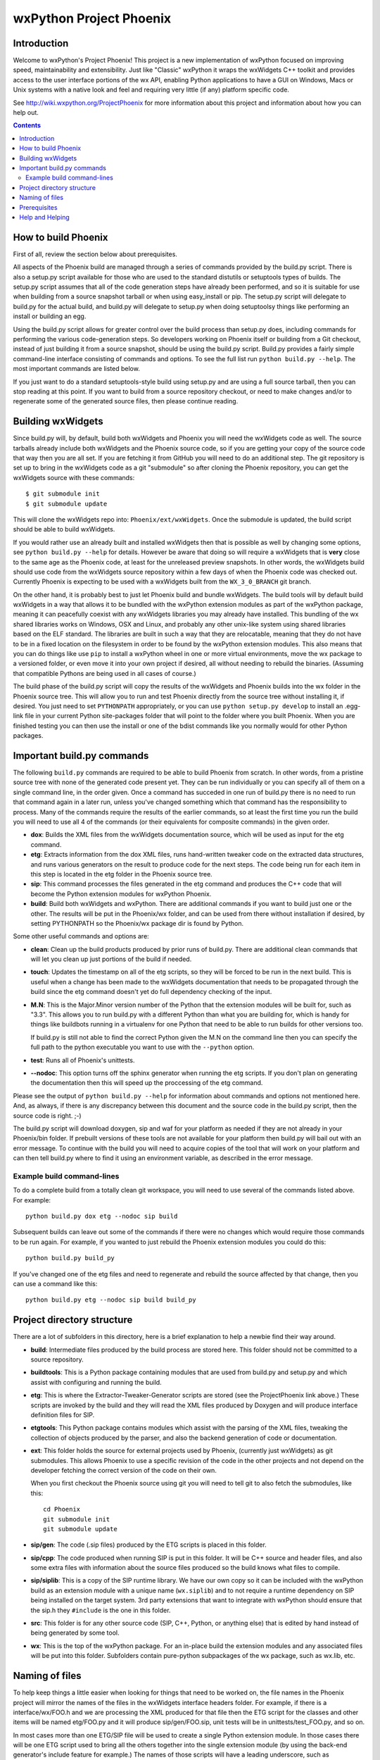 =========================
wxPython Project Phoenix
=========================

.. image:: https://travis-ci.org/ssbb/Phoenix.svg?branch=master
    :target: https://travis-ci.org/ssbb/Phoenix

.. image:: demo/bitmaps/splash.png
   :align: center


Introduction
------------

Welcome to wxPython's Project Phoenix! This project is a new implementation
of wxPython focused on improving speed, maintainability and extensibility.
Just like "Classic" wxPython it wraps the wxWidgets C++ toolkit and provides
access to the user interface portions of the wx API, enabling Python
applications to have a GUI on Windows, Macs or Unix systems with a native
look and feel and requiring very little (if any) platform specific code.

See http://wiki.wxpython.org/ProjectPhoenix for more information about this
project and information about how you can help out.


.. contents:: **Contents**


How to build Phoenix
--------------------

First of all, review the section below about prerequisites.

All aspects of the Phoenix build are managed through a series of commands
provided by the build.py script. There is also a setup.py script available
for those who are used to the standard distutils or setuptools types of
builds. The setup.py script assumes that all of the code generation steps
have already been performed, and so it is suitable for use when building from
a source snapshot tarball or when using easy_install or pip. The setup.py
script will delegate to build.py for the actual build, and build.py will
delegate to setup.py when doing setuptoolsy things like performing an install
or building an egg.

Using the build.py script allows for greater control over the build process
than setup.py does, including commands for performing the various
code-generation steps. So developers working on Phoenix itself or building
from a Git checkout, instead of just building it from a source snapshot,
should be using the build.py script. Build.py provides a fairly simple
command-line interface consisting of commands and options. To see the full
list run ``python build.py --help``. The most important commands are listed
below.

If you just want to do a standard setuptools-style build using setup.py and
are using a full source tarball, then you can stop reading at this point. If
you want to build from a source repository checkout, or need to make changes
and/or to regenerate some of the generated source files, then please continue
reading.

Building wxWidgets
------------------

Since build.py will, by default, build both wxWidgets and Phoenix you will
need the wxWidgets code as well. The source tarballs already include both
wxWidgets and the Phoenix source code, so if you are getting your copy of the
source code that way then you are all set. If you are fetching it from GitHub
you will need to do an additional step. The git repository is set up to bring
in the wxWidgets code as a git "submodule" so after cloning the Phoenix
repository, you can get the wxWidgets source with these commands::

  $ git submodule init
  $ git submodule update

This will clone the wxWidgets repo into: ``Phoenix/ext/wxWidgets``. Once the
submodule is updated, the build script should be able to build wxWidgets.

If you would rather use an already built and installed wxWidgets then that is
possible as well by changing some options, see ``python build.py --help`` for
details. However be aware that doing so will require a wxWidgets that is
**very** close to the same age as the Phoenix code, at least for the
unreleased preview snapshots. In other words, the wxWidgets build should use
code from the wxWidgets source repository within a few days of when the
Phoenix code was checked out. Currently Phoenix is expecting to be used with
a wxWidgets built from the ``WX_3_0_BRANCH`` git branch.

On the other hand, it is probably best to just let Phoenix build and bundle
wxWidgets. The build tools will by default build wxWidgets in a way that
allows it to be bundled with the wxPython extension modules as part of the
wxPython package, meaning it can peacefully coexist with any wxWidgets
libraries you may already have installed. This bundling of the wx shared
libraries works on Windows, OSX and Linux, and probably any other unix-like
system using shared libraries based on the ELF standard. The libraries are
built in such a way that they are relocatable, meaning that they do not have
to be in a fixed location on the filesystem in order to be found by the
wxPython extension modules. This also means that you can do things like use
``pip`` to install a wxPython wheel in one or more virtual environments, move
the wx package to a versioned folder, or even move it into your own project
if desired, all without needing to rebuild the binaries. (Assuming that
compatible Pythons are being used in all cases of course.)

The build phase of the build.py script will copy the results of the wxWidgets
and Phoenix builds into the wx folder in the Phoenix source tree. This will
allow you to run and test Phoenix directly from the source tree without
installing it, if desired. You just need to set ``PYTHONPATH`` appropriately,
or you can use ``python setup.py develop`` to install an .egg-link file in
your current Python site-packages folder that will point to the folder where
you built Phoenix. When you are finished testing you can then use the install
or one of the bdist commands like you normally would for other Python
packages.



Important build.py commands
---------------------------

The following ``build.py`` commands are required to be able to build Phoenix
from scratch. In other words, from a pristine source tree with none of the
generated code present yet. They can be run individually or you can specify
all of them on a single command line, in the order given. Once a command has
succeded in one run of build.py there is no need to run that command again in
a later run, unless you've changed something which that command has the
responsibility to process. Many of the commands require the results of the
earlier commands, so at least the first time you run the build you will need
to use all 4 of the commands (or their equivalents for composite commands) in
the given order.

* **dox**: Builds the XML files from the wxWidgets documentation source,
  which will be used as input for the etg command.

* **etg**: Extracts information from the dox XML files, runs hand-written
  tweaker code on the extracted data structures, and runs various generators
  on the result to produce code for the next steps. The code being run for
  each item in this step is located in the etg folder in the Phoenix source
  tree.

* **sip**: This command processes the files generated in the etg command
  and produces the C++ code that will become the Python extension modules for
  wxPython Phoenix.

* **build**: Build both wxWidgets and wxPython. There are additional
  commands if you want to build just one or the other. The results will be
  put in the Phoenix/wx folder, and can be used from there without
  installation if desired, by setting PYTHONPATH so the Phoenix/wx package
  dir is found by Python.

Some other useful commands and options are:

* **clean**: Clean up the build products produced by prior runs of
  build.py. There are additional clean commands that will let you clean up
  just portions of the build if needed.

* **touch**: Updates the timestamp on all of the etg scripts, so they will
  be forced to be run in the next build. This is useful when a change has
  been made to the wxWidgets documentation that needs to be propagated
  through the build since the etg command doesn't yet do full dependency
  checking of the input.

* **M.N**: This is the Major.Minor version number of the Python that the
  extension modules will be built for, such as "3.3". This allows you to run
  build.py with a different Python than what you are building for, which is
  handy for things like buildbots running in a virtualenv for one Python
  that need to be able to run builds for other versions too.

  If build.py is still not able to find the correct Python given the M.N
  on the command line then you can specify the full path to the python
  executable you want to use with the ``--python`` option.

* **test**: Runs all of Phoenix's unittests.

* **--nodoc**: This option turns off the sphinx generator when running the
  etg scripts. If you don't plan on generating the documentation then this
  will speed up the proccessing of the etg command.

Please see the output of ``python build.py --help`` for information about
commands and options not mentioned here. And, as always, if there is any
discrepancy between this document and the source code in the build.py script,
then the source code is right. ;-)

The build.py script will download doxygen, sip and waf for your platform as
needed if they are not already in your Phoenix/bin folder. If prebuilt
versions of these tools are not available for your platform then build.py
will bail out with an error message. To continue with the build you will need
to acquire copies of the tool that will work on your platform and can then
tell build.py where to find it using an environment variable, as described in
the error message.


Example build command-lines
^^^^^^^^^^^^^^^^^^^^^^^^^^^

To do a complete build from a totally clean git workspace, you will
need to use several of the commands listed above.  For example::

    python build.py dox etg --nodoc sip build

Subsequent builds can leave out some of the commands if there were no
changes which would require those commands to be run again.  For
example, if you wanted to just rebuild the Phoenix extension modules
you could do this::

    python build.py build_py

If you've changed one of the etg files and need to regenerate and
rebuild the source affected by that change, then you can use a command
like this::

    python build.py etg --nodoc sip build build_py



Project directory structure
----------------------------

There are a lot of subfolders in this directory, here is a brief
explanation to help a newbie find their way around.

* **build**: Intermediate files produced by the build process are stored
  here. This folder should not be committed to a source repository.

* **buildtools**: This is a Python package containing modules that are used
  from build.py and setup.py and which assist with configuring and running
  the build.

* **etg**: This is where the Extractor-Tweaker-Generator scripts are stored
  (see the ProjectPhoenix link above.) These scripts are invoked by the build
  and they will read the XML files produced by Doxygen and will produce
  interface definition files for SIP.

* **etgtools**: This Python package contains modules which assist with the
  parsing of the XML files, tweaking the collection of objects produced by
  the parser, and also the backend generation of code or documentation.

* **ext**: This folder holds the source for external projects used by
  Phoenix, (currently just wxWidgets) as git submodules. This allows Phoenix
  to use a specific revision of the code in the other projects and not depend
  on the developer fetching the correct version of the code on their own.

  When you first checkout the Phoenix source using git you will need to tell
  git to also fetch the submodules, like this::

    cd Phoenix
    git submodule init
    git submodule update

* **sip/gen**: The code (.sip files) produced by the ETG scripts is placed
  in this folder.

* **sip/cpp**: The code produced when running SIP is put in this folder. It
  will be C++ source and header files, and also some extra files with
  information about the source files produced so the build knows what files
  to compile.

* **sip/siplib**: This is a copy of the SIP runtime library. We have our
  own copy so it can be included with the wxPython build as an extension
  module with a unique name (``wx.siplib``) and to not require a runtime
  dependency on SIP being installed on the target system. 3rd party
  extensions that want to integrate with wxPython should ensure that the
  sip.h they ``#include`` is the one in this folder.

* **src**: This folder is for any other source code (SIP, C++, Python, or
  anything else) that is edited by hand instead of being generated by some
  tool.

* **wx**: This is the top of the wxPython package. For an in-place build the
  extension modules and any associated files will be put into this folder.
  Subfolders contain pure-python subpackages of the wx package, such as
  wx.lib, etc.



Naming of files
---------------

To help keep things a little easier when looking for things that need to be
worked on, the file names in the Phoenix project will mirror the names of the
files in the wxWidgets interface headers folder. For example, if there is a
interface/wx/FOO.h and we are processing the XML produced for that file then
the ETG script for the classes and other items will be named etg/FOO.py and it
will produce sip/gen/FOO.sip, unit tests will be in unittests/test_FOO.py,
and so on.

In most cases more than one ETG/SIP file will be used to create a single
Python extension module. In those cases there will be one ETG script used to
bring all the others together into the single extension module (by using the
back-end generator's include feature for example.) The names of those scripts
will have a leading underscore, such as etg/_core.py, and all the scripts that
are intended to be included in that extension module should specify that name
in their MODULE variable.


Prerequisites
--------------

The following are some tips about what is required to build Phoenix for
yourself. There are likely some other things that may not have been mentioned
here, if you find something else that should be mentioned then please submit
a PR for updating this document.

**Windows**

All the source code needed for wxWidgets and wxPython Phoenix are
included in the wxWidgets and Phoenix source trees. In addition to a
stock Python installation you will also need a copy of Visual Studio 2008
(for Python2.7 compatibility) or Visual Studio 2010 (for Python 3.x
support). It should also be possible to build using Mingw32, but there
will need to be some changes made to the build scripts to support that.

You may also want to get a copy of the MS SDK in order to have newer
definitions of the Windows API. I typically use 7.0 or 7.1 with Visual
Studio 2008.

Unfortunately Microsoft no longer distributes Visual Studio 2008. But
don't panic! They have recently made available a "Microsoft Visual C++
Compiler for Python 2.7" package. I haven't tried it but I expect it will
work fine for building Phoenix. Plus it's free! You can get it at:
http://www.microsoft.com/en-us/download/details.aspx?id=44266

If you want to build Phoenix with debug info then you will need to first
build a debug version of Python, and then use that Python (python_d.exe) to
build Phoenix.

**Linux**

On Ubuntu the following development packages and their dependencies
should be installed in order to build Phoenix. Other debian-like distros
will probably also have these or similarly named packages available.
Extrapolate accordingly for other linux distributions or other unixes.

* dpkg-dev
* build-essential
* python2.7-dev     # use appropriate Python version
* libwebkitgtk-dev
* libjpeg-dev
* libtiff-dev
* libgtk2.0-dev
* libsdl1.2-dev
* libgstreamer-plugins-base0.10-dev
* libnotify-dev
* freeglut3
* freeglut3-dev

**Mac OSX**

Like the Windows platform all the source and libs you need for building
Phoenix on OSX are included in the wxWidgets and Phoenix source trees, or
by default on the system. In addition you will need to get the Xcode
compiler and SDKs, if you don't already have it, from
https://developer.apple.com/ (free registration required). You should
also install the command line tools for your version of Xcode and OSX.
This can usually be done from within Xcode or via a separate installer
package.

Also like on Windows, using the same or similar compiler that was used to
build Python usually helps things to work better and have a better chance
for success. For example, the stock Python 2.7 will try to use "gcc-4.2"
when building extensions, but newer versions of Xcode may not have that
command available. I am currently using Xcode 4.6.3, and I have symlinks
in ``/usr/local/bin`` pointing to the ``/usr/bin/llvm-*-4.2`` executables.

If all else fails it is not too hard to build Python yourself using
whatever Xcode you have installed, and then use that Python when building
Phoenix.


Help and Helping
----------------

Most discussions about Phoenix happen on the wxPython-dev google group
(a.k.a. the wxPython-dev mail list.) If you have questions or would like to
get involved please subscribe to the group at
https://groups.google.com/forum/#!forum/wxpython-dev and join in.


.. image:: docs/phoenix-fire-md.png
   :width: 100%
